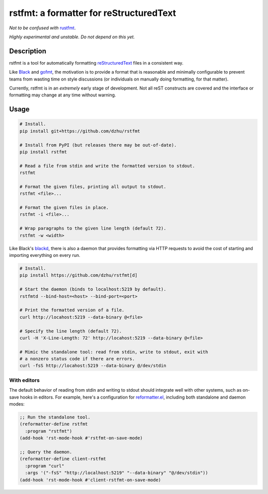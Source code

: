 rstfmt: a formatter for reStructuredText
========================================

*Not to be confused with* rustfmt_.

*Highly experimental and unstable. Do not depend on this yet.*

Description
-----------

rstfmt is a tool for automatically formatting reStructuredText_ files in
a consistent way.

Like Black_ and gofmt_, the motivation is to provide a format that is
reasonable and minimally configurable to prevent teams from wasting time
on style discussions (or individuals on manually doing formatting, for
that matter).

Currently, rstfmt is in an *extremely* early stage of development. Not
all reST constructs are covered and the interface or formatting may
change at any time without warning.

Usage
-----

.. code:: sh

   # Install.
   pip install git+https://github.com/dzhu/rstfmt

   # Install from PyPI (but releases there may be out-of-date).
   pip install rstfmt

   # Read a file from stdin and write the formatted version to stdout.
   rstfmt

   # Format the given files, printing all output to stdout.
   rstfmt <file>...

   # Format the given files in place.
   rstfmt -i <file>...

   # Wrap paragraphs to the given line length (default 72).
   rstfmt -w <width>

Like Black's blackd_, there is also a daemon that provides formatting
via HTTP requests to avoid the cost of starting and importing everything
on every run.

.. code:: sh

   # Install.
   pip install https://github.com/dzhu/rstfmt[d]

   # Start the daemon (binds to localhost:5219 by default).
   rstfmtd --bind-host=<host> --bind-port=<port>

   # Print the formatted version of a file.
   curl http://locahost:5219 --data-binary @<file>

   # Specify the line length (default 72).
   curl -H 'X-Line-Length: 72' http://locahost:5219 --data-binary @<file>

   # Mimic the standalone tool: read from stdin, write to stdout, exit with
   # a nonzero status code if there are errors.
   curl -fsS http://locahost:5219 --data-binary @/dev/stdin

With editors
^^^^^^^^^^^^

The default behavior of reading from stdin and writing to stdout should
integrate well with other systems, such as on-save hooks in editors. For
example, here's a configuration for reformatter.el_, including both
standalone and daemon modes:

.. code:: lisp

   ;; Run the standalone tool.
   (reformatter-define rstfmt
     :program "rstfmt")
   (add-hook 'rst-mode-hook #'rstfmt-on-save-mode)

   ;; Query the daemon.
   (reformatter-define client-rstfmt
     :program "curl"
     :args '("-fsS" "http://localhost:5219" "--data-binary" "@/dev/stdin"))
   (add-hook 'rst-mode-hook #'client-rstfmt-on-save-mode)

.. _black: https://github.com/psf/black

.. _blackd: https://github.com/psf/black#blackd

.. _docutils: https://docutils.sourceforge.io/

.. _gofmt: https://blog.golang.org/gofmt

.. _pandoc: https://pandoc.org/

.. _reformatter.el: https://github.com/purcell/reformatter.el

.. _restructuredtext: https://docutils.sourceforge.io/docs/user/rst/quickstart.html

.. _rustfmt: https://github.com/rust-lang/rustfmt
